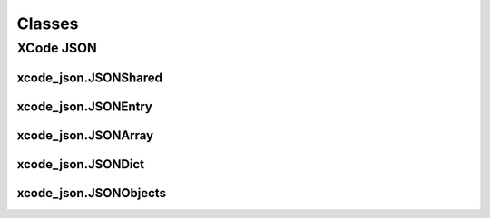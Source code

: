 Classes
=======

XCode JSON
----------

xcode_json.JSONShared
^^^^^^^^^^^^^^^^^^^^^
.. doxygenclass:: ide_gen::xcode_json::JSONShared
    :members:

xcode_json.JSONEntry
^^^^^^^^^^^^^^^^^^^^
.. doxygenclass:: ide_gen::xcode_json::JSONEntry
    :members:

xcode_json.JSONArray
^^^^^^^^^^^^^^^^^^^^
.. doxygenclass:: ide_gen::xcode_json::JSONArray
    :members:

xcode_json.JSONDict
^^^^^^^^^^^^^^^^^^^
.. doxygenclass:: ide_gen::xcode_json::JSONDict
    :members:

xcode_json.JSONObjects
^^^^^^^^^^^^^^^^^^^^^^
.. doxygenclass:: ide_gen::xcode_json::JSONObjects
    :members:
